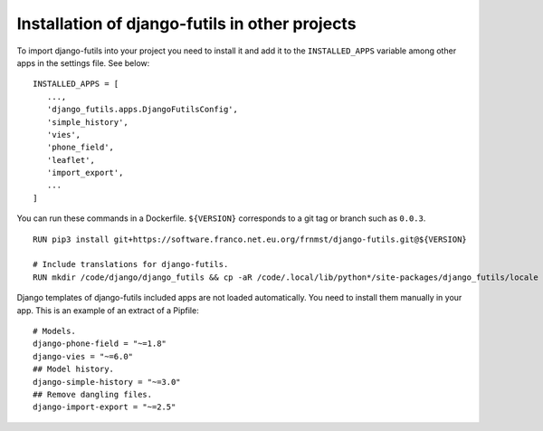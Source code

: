 Installation of django-futils in other projects
===============================================

To import django-futils into your
project you need to install it and add it to the ``INSTALLED_APPS``
variable among other apps in the settings file. See below:


::


    INSTALLED_APPS = [
       ...,
       'django_futils.apps.DjangoFutilsConfig',
       'simple_history',
       'vies',
       'phone_field',
       'leaflet',
       'import_export',
       ...
    ]


You can run these commands in a Dockerfile. ``${VERSION}`` corresponds to a git tag or branch
such as ``0.0.3``.


::


    RUN pip3 install git+https://software.franco.net.eu.org/frnmst/django-futils.git@${VERSION}

    # Include translations for django-futils.
    RUN mkdir /code/django/django_futils && cp -aR /code/.local/lib/python*/site-packages/django_futils/locale /code/django/django_futils/. && chown -R django:django /code/django/django_futils


Django templates of django-futils included apps are not loaded automatically.
You need to install them manually in your app. This is an example of an
extract of a Pipfile:


::


    # Models.
    django-phone-field = "~=1.8"
    django-vies = "~=6.0"
    ## Model history.
    django-simple-history = "~=3.0"
    ## Remove dangling files.
    django-import-export = "~=2.5"
